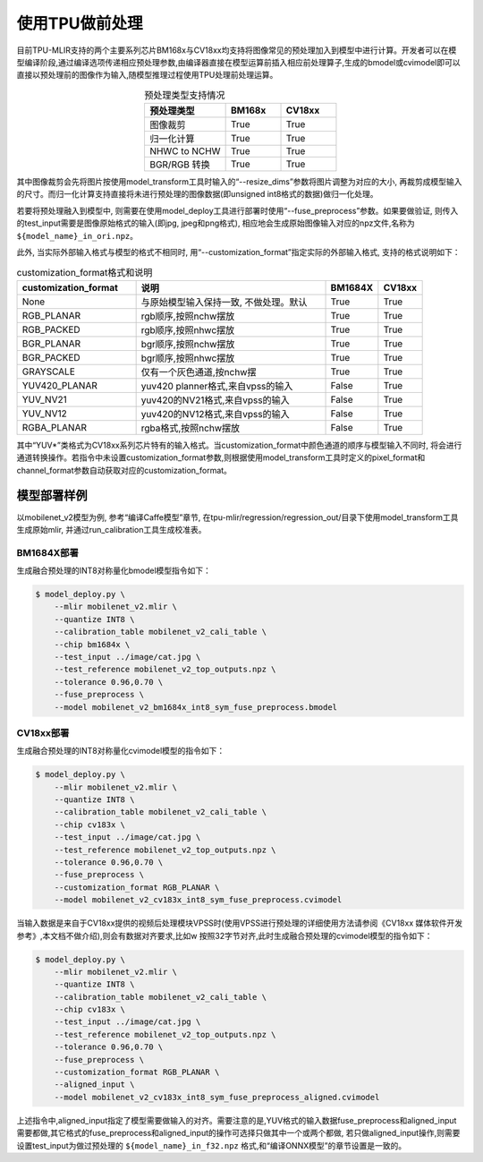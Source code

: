使用TPU做前处理
==================
目前TPU-MLIR支持的两个主要系列芯片BM168x与CV18xx均支持将图像常见的预处理加入到模型中进行计算。开发者可以在模型编译阶段,通过编译选项传递相应预处理参数,由编译器直接在模型运算前插⼊相应前处理算⼦,⽣成的bmodel或cvimodel即可以直接以预处理前的图像作为输⼊,随模型推理过程使⽤TPU处理前处理运算。

.. list-table:: 预处理类型支持情况
   :align: center
   :widths: 22 15 15
   :header-rows: 1

   * - 预处理类型
     - BM168x
     - CV18xx
   * - 图像裁剪
     - True
     - True
   * - 归一化计算
     - True
     - True
   * - NHWC to NCHW
     - True
     - True
   * - BGR/RGB 转换
     - True
     - True

其中图像裁剪会先将图片按使用model_transform工具时输入的“--resize_dims”参数将图片调整为对应的大小, 再裁剪成模型输入的尺寸。而归一化计算支持直接将未进行预处理的图像数据(即unsigned int8格式的数据)做归一化处理。

若要将预处理融入到模型中, 则需要在使用model_deploy工具进行部署时使用“--fuse_preprocess”参数。如果要做验证, 则传入的test_input需要是图像原始格式的输入(即jpg, jpeg和png格式), 相应地会生成原始图像输入对应的npz文件,名称为 ``${model_name}_in_ori.npz``。

此外, 当实际外部输入格式与模型的格式不相同时, 用“--customization_format”指定实际的外部输入格式, 支持的格式说明如下：

.. list-table:: customization_format格式和说明
   :widths: 27 43 12 10
   :header-rows: 1

   * - customization_format
     - 说明
     - BM1684X
     - CV18xx
   * - None
     - 与原始模型输入保持一致, 不做处理。默认
     - True
     - True
   * - RGB_PLANAR
     - rgb顺序,按照nchw摆放
     - True
     - True
   * - RGB_PACKED
     - rgb顺序,按照nhwc摆放
     - True
     - True
   * - BGR_PLANAR
     - bgr顺序,按照nchw摆放
     - True
     - True
   * - BGR_PACKED
     - bgr顺序,按照nhwc摆放
     - True
     - True
   * - GRAYSCALE
     - 仅有⼀个灰⾊通道,按nchw摆
     - True
     - True
   * - YUV420_PLANAR
     - yuv420 planner格式,来⾃vpss的输⼊
     - False
     - True
   * - YUV_NV21
     - yuv420的NV21格式,来⾃vpss的输⼊
     - False
     - True
   * - YUV_NV12
     - yuv420的NV12格式,来⾃vpss的输⼊
     - False
     - True
   * - RGBA_PLANAR
     - rgba格式,按照nchw摆放
     - False
     - True

其中“YUV*”类格式为CV18xx系列芯片特有的输入格式。当customization_format中颜色通道的顺序与模型输入不同时, 将会进行通道转换操作。若指令中未设置customization_format参数,则根据使用model_transform工具时定义的pixel_format和channel_format参数自动获取对应的customization_format。

模型部署样例
------------
以mobilenet_v2模型为例, 参考“编译Caffe模型”章节, 在tpu-mlir/regression/regression_out/目录下使用model_transform工具生成原始mlir, 并通过run_calibration工具生成校准表。


BM1684X部署
~~~~~~~~~~~

生成融合预处理的INT8对称量化bmodel模型指令如下：

.. code-block:: shell

   $ model_deploy.py \
       --mlir mobilenet_v2.mlir \
       --quantize INT8 \
       --calibration_table mobilenet_v2_cali_table \
       --chip bm1684x \
       --test_input ../image/cat.jpg \
       --test_reference mobilenet_v2_top_outputs.npz \
       --tolerance 0.96,0.70 \
       --fuse_preprocess \
       --model mobilenet_v2_bm1684x_int8_sym_fuse_preprocess.bmodel


CV18xx部署
~~~~~~~~~~

生成融合预处理的INT8对称量化cvimodel模型的指令如下：

.. code-block:: shell

   $ model_deploy.py \
       --mlir mobilenet_v2.mlir \
       --quantize INT8 \
       --calibration_table mobilenet_v2_cali_table \
       --chip cv183x \
       --test_input ../image/cat.jpg \
       --test_reference mobilenet_v2_top_outputs.npz \
       --tolerance 0.96,0.70 \
       --fuse_preprocess \
       --customization_format RGB_PLANAR \
       --model mobilenet_v2_cv183x_int8_sym_fuse_preprocess.cvimodel

当输入数据是来自于CV18xx提供的视频后处理模块VPSS时(使⽤VPSS进⾏预处理的详细使⽤⽅法请参阅《CV18xx 媒体软件开发参考》,本⽂档不做介绍),则会有数据对齐要求,⽐如w
按照32字节对齐,此时生成融合预处理的cvimodel模型的指令如下：

.. code-block:: shell

   $ model_deploy.py \
       --mlir mobilenet_v2.mlir \
       --quantize INT8 \
       --calibration_table mobilenet_v2_cali_table \
       --chip cv183x \
       --test_input ../image/cat.jpg \
       --test_reference mobilenet_v2_top_outputs.npz \
       --tolerance 0.96,0.70 \
       --fuse_preprocess \
       --customization_format RGB_PLANAR \
       --aligned_input \
       --model mobilenet_v2_cv183x_int8_sym_fuse_preprocess_aligned.cvimodel

上述指令中,aligned_input指定了模型需要做输入的对齐。需要注意的是,YUV格式的输入数据fuse_preprocess和aligned_input需要都做,其它格式的fuse_preprocess和aligned_input的操作可选择只做其中一个或两个都做,
若只做aligned_input操作,则需要设置test_input为做过预处理的 ``${model_name}_in_f32.npz`` 格式,和“编译ONNX模型”的章节设置是一致的。
